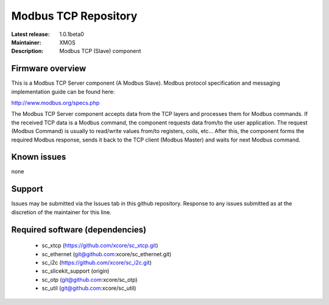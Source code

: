 Modbus TCP Repository
.....................

:Latest release: 1.0.1beta0
:Maintainer: XMOS
:Description: Modbus TCP (Slave) component


Firmware overview
=================

This is a Modbus TCP Server component (A Modbus Slave). Modbus protocol specification and messaging implementation guide can be found here:

http://www.modbus.org/specs.php

The Modbus TCP Server component accepts data from the TCP layers and processes them for Modbus commands. If the received TCP data is a Modbus command, the component requests data from/to the user application. The request (Modbus Command) is usually to read/write values from/to registers, coils, etc... After this, the component forms the required Modbus response, sends it back to the TCP client (Modbus Master) and waits for next Modbus command.

Known issues
============

none

Support
=======

Issues may be submitted via the Issues tab in this github repository. Response to any issues submitted as at the discretion of the maintainer for this line.

Required software (dependencies)
================================

  * sc_xtcp (https://github.com/xcore/sc_xtcp.git)
  * sc_ethernet (git@github.com:xcore/sc_ethernet.git)
  * sc_i2c (https://github.com/xcore/sc_i2c.git)
  * sc_slicekit_support (origin)
  * sc_otp (git@github.com:xcore/sc_otp)
  * sc_util (git@github.com:xcore/sc_util)

